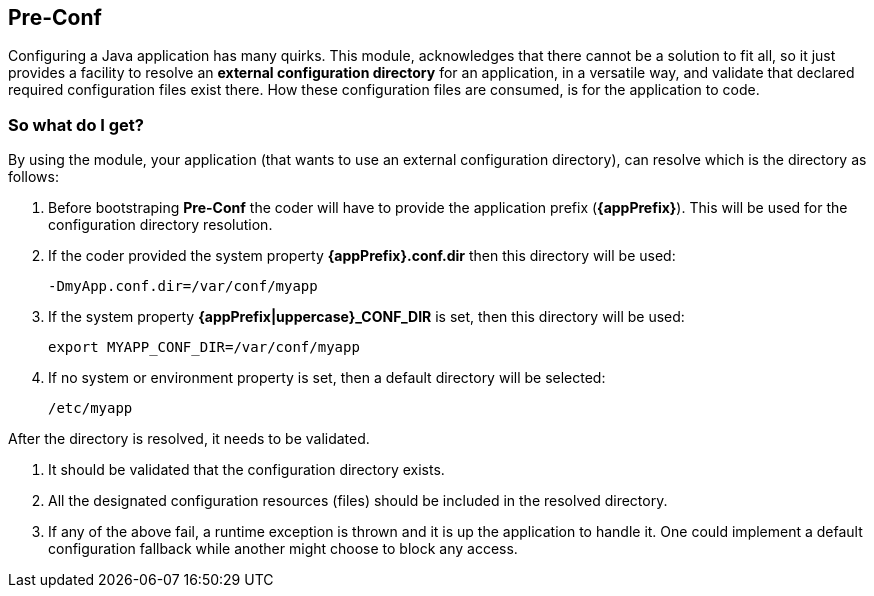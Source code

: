 == Pre-Conf
Configuring a Java application has many quirks. This module, acknowledges that there cannot be a solution to fit all, so it just provides a facility to resolve an *external configuration directory* for an application, in a versatile way, and validate that declared required configuration files exist there. How these configuration files are consumed, is for the application to code.

=== So what do I get?
By using the module, your application (that wants to use an external configuration directory), can resolve which is the directory as follows:

. Before bootstraping *Pre-Conf* the coder will have to provide the application prefix (*{appPrefix}*). This will be used for the configuration directory resolution.
. If the coder provided the system property *{appPrefix}.conf.dir* then this directory will be used:
+
----
-DmyApp.conf.dir=/var/conf/myapp
----
. If the system property *{appPrefix|uppercase}_CONF_DIR* is set, then this directory will be used:
+
----
export MYAPP_CONF_DIR=/var/conf/myapp
----
. If no system or environment property is set, then a default directory will be selected:
+
----
/etc/myapp
----

After the directory is resolved, it needs to be validated.

. It should be validated that the configuration directory exists.
. All the designated configuration resources (files) should be included in the resolved directory.
. If any of the above fail, a runtime exception is thrown and it is up the application to handle it. One could implement a default configuration fallback while another might choose to block any access.

